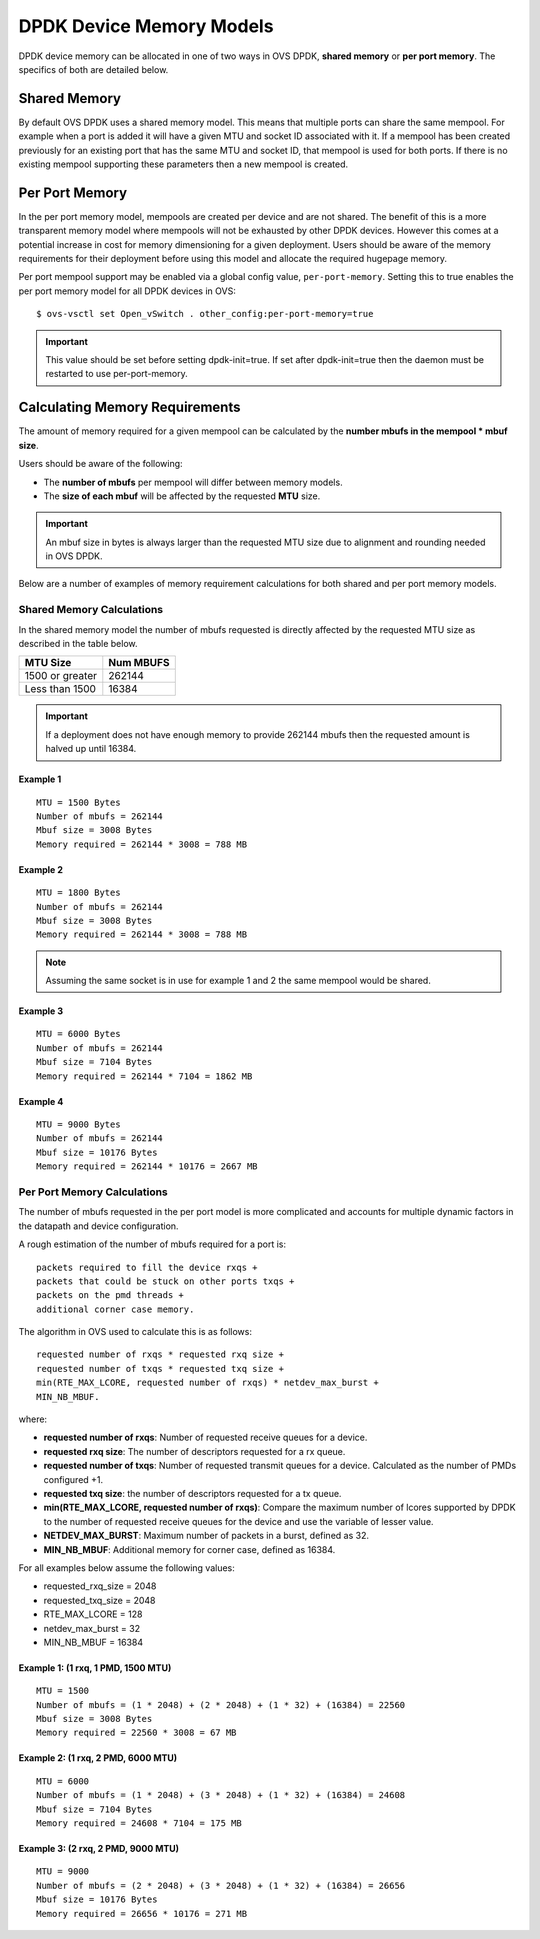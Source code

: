 ..
      Copyright (c) 2018 Intel Corporation

      Licensed under the Apache License, Version 2.0 (the "License"); you may
      not use this file except in compliance with the License. You may obtain
      a copy of the License at

          http://www.apache.org/licenses/LICENSE-2.0

      Unless required by applicable law or agreed to in writing, software
      distributed under the License is distributed on an "AS IS" BASIS, WITHOUT
      WARRANTIES OR CONDITIONS OF ANY KIND, either express or implied. See the
      License for the specific language governing permissions and limitations
      under the License.

      Convention for heading levels in Open vSwitch documentation:

      =======  Heading 0 (reserved for the title in a document)
      -------  Heading 1
      ~~~~~~~  Heading 2
      +++++++  Heading 3
      '''''''  Heading 4

      Avoid deeper levels because they do not render well.

=========================
DPDK Device Memory Models
=========================

DPDK device memory can be allocated in one of two ways in OVS DPDK,
**shared memory** or **per port memory**. The specifics of both are
detailed below.

Shared Memory
-------------

By default OVS DPDK uses a shared memory model. This means that multiple
ports can share the same mempool. For example when a port is added it will
have a given MTU and socket ID associated with it. If a mempool has been
created previously for an existing port that has the same MTU and socket ID,
that mempool is used for both ports. If there is no existing mempool
supporting these parameters then a new mempool is created.

Per Port Memory
---------------

In the per port memory model, mempools are created per device and are not
shared. The benefit of this is a more transparent memory model where mempools
will not be exhausted by other DPDK devices. However this comes at a potential
increase in cost for memory dimensioning for a given deployment. Users should
be aware of the memory requirements for their deployment before using this
model and allocate the required hugepage memory.

Per port mempool support may be enabled via a global config value,
``per-port-memory``. Setting this to true enables the per port memory
model for all DPDK devices in OVS::

   $ ovs-vsctl set Open_vSwitch . other_config:per-port-memory=true

.. important::

    This value should be set before setting dpdk-init=true. If set after
    dpdk-init=true then the daemon must be restarted to use per-port-memory.

Calculating Memory Requirements
-------------------------------

The amount of memory required for a given mempool can be calculated by the
**number mbufs in the mempool \* mbuf size**.

Users should be aware of the following:

* The **number of mbufs** per mempool will differ between memory models.

* The **size of each mbuf** will be affected by the requested **MTU** size.

.. important::

   An mbuf size in bytes is always larger than the requested MTU size due to
   alignment and rounding needed in OVS DPDK.

Below are a number of examples of memory requirement calculations for both
shared and per port memory models.

Shared Memory Calculations
~~~~~~~~~~~~~~~~~~~~~~~~~~

In the shared memory model the number of mbufs requested is directly
affected by the requested MTU size as described in the table below.

+--------------------+-------------+
|      MTU Size      |  Num MBUFS  |
+====================+=============+
| 1500 or greater    |   262144    |
+--------------------+-------------+
| Less than 1500     |   16384     |
+------------+-------+-------------+

.. Important::

   If a deployment does not have enough memory to provide 262144 mbufs then
   the requested amount is halved up until 16384.

Example 1
+++++++++
::

 MTU = 1500 Bytes
 Number of mbufs = 262144
 Mbuf size = 3008 Bytes
 Memory required = 262144 * 3008 = 788 MB

Example 2
+++++++++
::

 MTU = 1800 Bytes
 Number of mbufs = 262144
 Mbuf size = 3008 Bytes
 Memory required = 262144 * 3008 = 788 MB

.. note::

   Assuming the same socket is in use for example 1 and 2 the same mempool
   would be shared.

Example 3
+++++++++
::

 MTU = 6000 Bytes
 Number of mbufs = 262144
 Mbuf size = 7104 Bytes
 Memory required = 262144 * 7104 = 1862 MB

Example 4
+++++++++
::

 MTU = 9000 Bytes
 Number of mbufs = 262144
 Mbuf size = 10176 Bytes
 Memory required = 262144 * 10176 = 2667 MB

Per Port Memory Calculations
~~~~~~~~~~~~~~~~~~~~~~~~~~~~

The number of mbufs requested in the per port model is more complicated and
accounts for multiple dynamic factors in the datapath and device
configuration.

A rough estimation of the number of mbufs required for a port is:
::

 packets required to fill the device rxqs +
 packets that could be stuck on other ports txqs +
 packets on the pmd threads +
 additional corner case memory.

The algorithm in OVS used to calculate this is as follows:
::

 requested number of rxqs * requested rxq size +
 requested number of txqs * requested txq size +
 min(RTE_MAX_LCORE, requested number of rxqs) * netdev_max_burst +
 MIN_NB_MBUF.

where:

* **requested number of rxqs**: Number of requested receive queues for a
  device.
* **requested rxq size**: The number of descriptors requested for a rx queue.
* **requested number of txqs**: Number of requested transmit queues for a
  device. Calculated as the number of PMDs configured +1.
* **requested txq size**: the number of descriptors requested for a tx queue.
* **min(RTE_MAX_LCORE,  requested number of rxqs)**: Compare the maximum
  number of lcores supported by DPDK to the number of requested receive
  queues for the device and use the variable of lesser value.
* **NETDEV_MAX_BURST**: Maximum number of packets in a burst, defined as 32.
* **MIN_NB_MBUF**: Additional memory for corner case, defined as 16384.

For all examples below assume the following values:

* requested_rxq_size = 2048
* requested_txq_size = 2048
* RTE_MAX_LCORE = 128
* netdev_max_burst = 32
* MIN_NB_MBUF = 16384

Example 1: (1 rxq, 1 PMD, 1500 MTU)
+++++++++++++++++++++++++++++++++++
::

 MTU = 1500
 Number of mbufs = (1 * 2048) + (2 * 2048) + (1 * 32) + (16384) = 22560
 Mbuf size = 3008 Bytes
 Memory required = 22560 * 3008 = 67 MB

Example 2: (1 rxq, 2 PMD, 6000 MTU)
+++++++++++++++++++++++++++++++++++
::

 MTU = 6000
 Number of mbufs = (1 * 2048) + (3 * 2048) + (1 * 32) + (16384) = 24608
 Mbuf size = 7104 Bytes
 Memory required = 24608 * 7104 = 175 MB

Example 3: (2 rxq, 2 PMD, 9000 MTU)
+++++++++++++++++++++++++++++++++++
::

 MTU = 9000
 Number of mbufs = (2 * 2048) + (3 * 2048) + (1 * 32) + (16384) = 26656
 Mbuf size = 10176 Bytes
 Memory required = 26656 * 10176 = 271 MB
